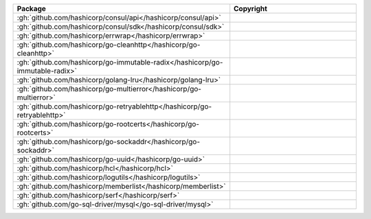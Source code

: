 .. list-table::
   :widths: 50 50
   :header-rows: 1
   :class: licenses

   * - Package
     - Copyright

   * - :gh:`github.com/hashicorp/consul/api</hashicorp/consul/api>`
     - 

   * - :gh:`github.com/hashicorp/consul/sdk</hashicorp/consul/sdk>`
     - 

   * - :gh:`github.com/hashicorp/errwrap</hashicorp/errwrap>`
     - 

   * - :gh:`github.com/hashicorp/go-cleanhttp</hashicorp/go-cleanhttp>`
     - 

   * - :gh:`github.com/hashicorp/go-immutable-radix</hashicorp/go-immutable-radix>`
     - 

   * - :gh:`github.com/hashicorp/golang-lru</hashicorp/golang-lru>`
     - 

   * - :gh:`github.com/hashicorp/go-multierror</hashicorp/go-multierror>`
     - 

   * - :gh:`github.com/hashicorp/go-retryablehttp</hashicorp/go-retryablehttp>`
     - 

   * - :gh:`github.com/hashicorp/go-rootcerts</hashicorp/go-rootcerts>`
     - 

   * - :gh:`github.com/hashicorp/go-sockaddr</hashicorp/go-sockaddr>`
     - 

   * - :gh:`github.com/hashicorp/go-uuid</hashicorp/go-uuid>`
     - 

   * - :gh:`github.com/hashicorp/hcl</hashicorp/hcl>`
     - 

   * - :gh:`github.com/hashicorp/logutils</hashicorp/logutils>`
     - 

   * - :gh:`github.com/hashicorp/memberlist</hashicorp/memberlist>`
     - 

   * - :gh:`github.com/hashicorp/serf</hashicorp/serf>`
     - 

   * - :gh:`github.com/go-sql-driver/mysql</go-sql-driver/mysql>`
     - 
